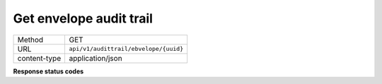 ========================
Get envelope audit trail
========================

+---------------+--------------------------------------------------------------+
|    Method     |                             GET                              |
+---------------+--------------------------------------------------------------+
|      URL      |            ``api/v1/audittrail/ebvelope/{uuid}``             |
+---------------+--------------------------------------------------------------+
| content-type  |                      application/json                        |
+---------------+--------------------------------------------------------------+

**Response status codes**

.. csv-table::
  :file: authorization.csv
  :widths:  10, 41